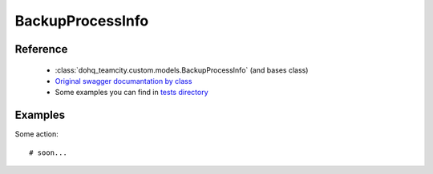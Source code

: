 ############
BackupProcessInfo
############

Reference
========

  + :class:`dohq_teamcity.custom.models.BackupProcessInfo` (and bases class)
  + `Original swagger documantation by class <https://github.com/devopshq/teamcity/blob/develop/docs-sphinx/swagger/models/BackupProcessInfo.md>`_
  + Some examples you can find in `tests directory <https://github.com/devopshq/teamcity/blob/develop/test>`_

Examples
========
Some action::

    # soon...


